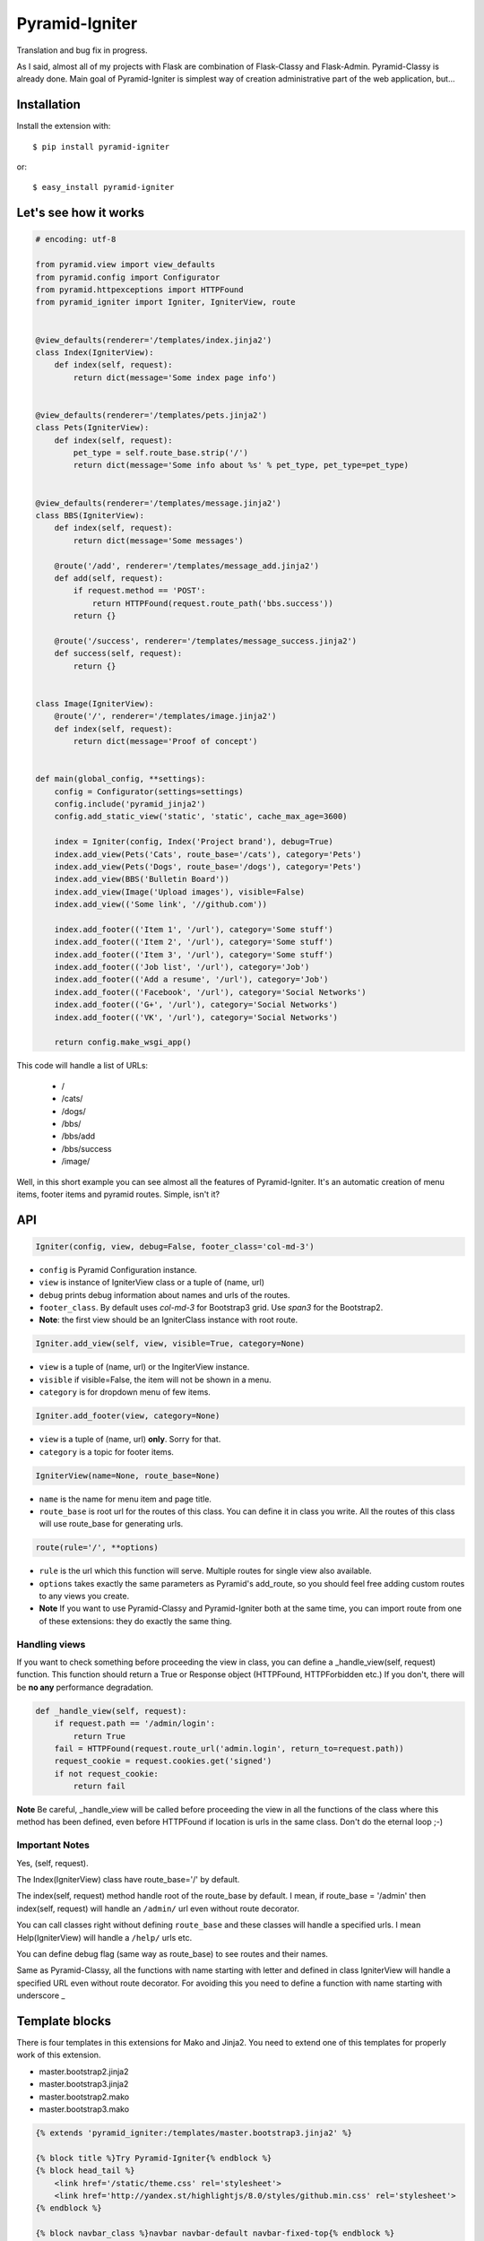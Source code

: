 Pyramid-Igniter
===============
Translation and bug fix in progress.

As I said, almost all of my projects with Flask are combination of Flask-Classy and Flask-Admin.
Pyramid-Classy is already done. Main goal of Pyramid-Igniter is simplest way of creation 
administrative part of the web application, but...


Installation
------------
Install the extension with::

    $ pip install pyramid-igniter

or::

    $ easy_install pyramid-igniter


Let's see how it works
----------------------
.. code-block:: python

    # encoding: utf-8
    
    from pyramid.view import view_defaults
    from pyramid.config import Configurator
    from pyramid.httpexceptions import HTTPFound
    from pyramid_igniter import Igniter, IgniterView, route
    
    
    @view_defaults(renderer='/templates/index.jinja2')
    class Index(IgniterView):
        def index(self, request):
            return dict(message='Some index page info')
    
    
    @view_defaults(renderer='/templates/pets.jinja2')
    class Pets(IgniterView):
        def index(self, request):
            pet_type = self.route_base.strip('/')
            return dict(message='Some info about %s' % pet_type, pet_type=pet_type)
    
    
    @view_defaults(renderer='/templates/message.jinja2')
    class BBS(IgniterView):
        def index(self, request):
            return dict(message='Some messages')
    
        @route('/add', renderer='/templates/message_add.jinja2')
        def add(self, request):
            if request.method == 'POST':
                return HTTPFound(request.route_path('bbs.success'))
            return {}
    
        @route('/success', renderer='/templates/message_success.jinja2')
        def success(self, request):
            return {}
    
    
    class Image(IgniterView):
        @route('/', renderer='/templates/image.jinja2')
        def index(self, request):
            return dict(message='Proof of concept')
    
    
    def main(global_config, **settings):
        config = Configurator(settings=settings)
        config.include('pyramid_jinja2')
        config.add_static_view('static', 'static', cache_max_age=3600)
    
        index = Igniter(config, Index('Project brand'), debug=True)
        index.add_view(Pets('Cats', route_base='/cats'), category='Pets')
        index.add_view(Pets('Dogs', route_base='/dogs'), category='Pets')
        index.add_view(BBS('Bulletin Board'))
        index.add_view(Image('Upload images'), visible=False)
        index.add_view(('Some link', '//github.com'))
    
        index.add_footer(('Item 1', '/url'), category='Some stuff')
        index.add_footer(('Item 2', '/url'), category='Some stuff')
        index.add_footer(('Item 3', '/url'), category='Some stuff')
        index.add_footer(('Job list', '/url'), category='Job')
        index.add_footer(('Add a resume', '/url'), category='Job')
        index.add_footer(('Facebook', '/url'), category='Social Networks')
        index.add_footer(('G+', '/url'), category='Social Networks')
        index.add_footer(('VK', '/url'), category='Social Networks')
    
        return config.make_wsgi_app()
        
This code will handle a list of URLs:

    * /
    * /cats/
    * /dogs/
    * /bbs/
    * /bbs/add
    * /bbs/success
    * /image/


.. figure:: https://cloud.githubusercontent.com/assets/2255508/3421399/b97acbf4-feea-11e3-80f1-08b94d53ca0e.png
    :alt: /

.. figure:: https://cloud.githubusercontent.com/assets/2255508/3421398/b97a5ade-feea-11e3-8381-901204e45898.png
    :alt: /cats

.. figure:: https://cloud.githubusercontent.com/assets/2255508/3421401/b97ecace-feea-11e3-8be6-c5cb0e02958c.png
    :alt: /bbs

.. figure:: https://cloud.githubusercontent.com/assets/2255508/3421397/b977f6f4-feea-11e3-8b4f-75b998fe695d.png
    :alt: /bbs/add

.. figure:: https://cloud.githubusercontent.com/assets/2255508/3421396/b9751e34-feea-11e3-8d41-304e5148e986.png
    :alt: /bbs/success

.. figure:: https://cloud.githubusercontent.com/assets/2255508/3421400/b97cb6e4-feea-11e3-92d3-ab8d91ad1ac8.png
    :alt: /image/

.. figure:: https://cloud.githubusercontent.com/assets/2255508/3421395/b96024d4-feea-11e3-8bb3-d5fc5a0b8e94.png
    :alt: Footer


Well, in this short example you can see almost all the features of Pyramid-Igniter. It's an automatic creation of
menu items, footer items and pyramid routes. Simple, isn't it?


API
---
.. code:: python

    Igniter(config, view, debug=False, footer_class='col-md-3')

- ``config`` is Pyramid Configuration instance.

- ``view`` is instance of IgniterView class or a tuple of (name, url)

- ``debug`` prints debug information about names and urls of the routes.

- ``footer_class``. By default uses `col-md-3` for Bootstrap3 grid. Use `span3` for the Bootstrap2.

- **Note**: the first view should be an IgniterClass instance with root route.

.. code:: python

    Igniter.add_view(self, view, visible=True, category=None)

- ``view`` is a tuple of (name, url) or the IngiterView instance.

- ``visible`` if visible=False, the item will not be shown in a menu.

- ``category`` is for dropdown menu of few items.


.. code:: python

    Igniter.add_footer(view, category=None)

- ``view`` is a tuple of (name, url) **only**. Sorry for that.

- ``category`` is a topic for footer items.


.. code:: python

    IgniterView(name=None, route_base=None)

- ``name`` is the name for menu item and page title.

- ``route_base`` is root url for the routes of this class. You can define it in class you write. All the routes of this class will use route_base for generating urls.


.. code:: python

    route(rule='/', **options)

- ``rule`` is the url which this function will serve. Multiple routes for single view also available.

- ``options`` takes exactly the same parameters as Pyramid's add_route, so you should feel free adding custom routes to any views you create.

- **Note** If you want to use Pyramid-Classy and Pyramid-Igniter both at the same time, you can import route from one of these extensions: they do exactly the same thing.


Handling views
**************
If you want to check something before proceeding the view in class, you can define a _handle_view(self, request) function.
This function should return a True or Response object (HTTPFound, HTTPForbidden etc.)
If you don't, there will be **no any** performance degradation.

.. code:: python

    def _handle_view(self, request):
        if request.path == '/admin/login':
            return True
        fail = HTTPFound(request.route_url('admin.login', return_to=request.path))
        request_cookie = request.cookies.get('signed')
        if not request_cookie:
            return fail


**Note** Be careful, _handle_view will be called before proceeding the view in all the functions of the class where this method
has been defined, even before HTTPFound if location is urls in the same class. Don't do the eternal loop ;-)


Important Notes
***************
Yes, (self, request).

The Index(IgniterView) class have route_base='/' by default.

The index(self, request) method handle root of the route_base by default. I mean, if route_base = '/admin' then 
index(self, request) will handle an ``/admin/`` url even without route decorator.

You can call classes right without defining ``route_base`` and these classes will handle a specified urls. 
I mean Help(IgniterView) will handle a ``/help/`` urls etc.

You can define debug flag (same way as route_base) to see routes and their names.

Same as Pyramid-Classy, all the functions with name starting with letter and defined in class 
IgniterView will handle a specified URL even without route decorator. For avoiding this you need to define a function with name starting with underscore _


Template blocks
---------------
There is four templates in this extensions for Mako and Jinja2. You need to extend one of this templates for properly work of this extension.

- master.bootstrap2.jinja2

- master.bootstrap3.jinja2

- master.bootstrap2.mako

- master.bootstrap3.mako

.. code:: python

    {% extends 'pyramid_igniter:/templates/master.bootstrap3.jinja2' %}

    {% block title %}Try Pyramid-Igniter{% endblock %}
    {% block head_tail %}
        <link href='/static/theme.css' rel='stylesheet'>
        <link href='http://yandex.st/highlightjs/8.0/styles/github.min.css' rel='stylesheet'>
    {% endblock %}

    {% block navbar_class %}navbar navbar-default navbar-fixed-top{% endblock %}

    {% block content %}
        Content
    {% endblock %}

    {% block tail %}
        <script type='text/javascript'>
            $(document).ready(function() {
                ...
            });
        </script>
    {% endblock %}


Blocks
******

- ``title`` Overwrite this block for the page title you need.

- ``head`` This block contains CDN-stylesheet for the bootstrap framework.

- ``head_tail`` This block might contain CSS and your scrtipts.

- ``navbar_class`` You can define the class for navbar you need. ``navbar navbar-default navbar-fixed-top`` for 100% width fixed navbar, for example.

- ``brand`` Block with the brand info. Don't you need this? Overwrite something like {% block brand %}{% endblock %} and you will not see project name.

- ``content`` The main block with content of your page.

- ``footer`` Footer block.

- ``tail_js`` This block contains scripts in the CDNs for bootstrap and jQuery. Overwrite it if you don't need this.

- ``tail`` Block for your JS-scripts and other.


Internationalization
--------------------
So damn long word. Aww, that's a hard way. And I mean not a pronunciation. Translation is job for template engine.

With Jinja2 it was easy but Mako want a lot of code. **I've decided do not do that**.

You can edit master.*.jinja2 files and replace every view.name to _(view.name), item.name to _(item.name) and child.name to _(child.name) 
and you will have your i18n with ~10% performance degradation in templating part.


Known Issues
------------
**First**. If you have added a tuple of (name, url) in add_view, then this menu will have class 'active' when you go to this url only. 
See example 'bash' in examples directory and check / and /page-2. This issue cannot be fixed without 
some heavy computations. Sad but true. There is some way to do the same thing with IgniterView classes.


**Second**. In example above title of the pages with URLs /cats and /dogs are the same: Project brand - Dogs.
I know the reason, but I cannot prove it. I hope you will use your own title instead of default value.


Both issues are not dead end, I guess.


Examples
--------
Github version contains two examples in the examples directory. It's a full-featured webapps.
